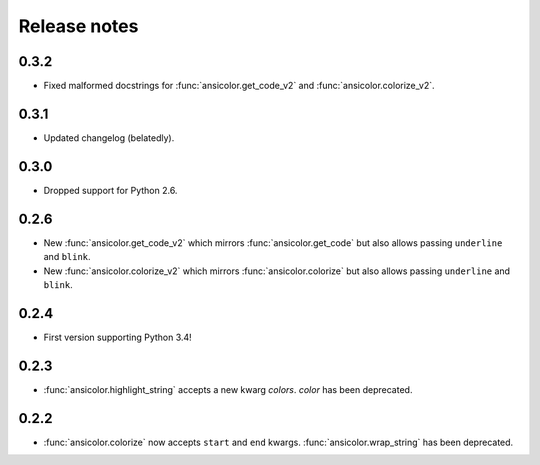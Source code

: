 Release notes
=============


0.3.2
-----

- Fixed malformed docstrings for :func:`ansicolor.get_code_v2` and
  :func:`ansicolor.colorize_v2`.

0.3.1
-----

- Updated changelog (belatedly).

0.3.0
-----

- Dropped support for Python 2.6.

0.2.6
-----

- New :func:`ansicolor.get_code_v2` which mirrors :func:`ansicolor.get_code`
  but also allows passing ``underline`` and ``blink``.
- New :func:`ansicolor.colorize_v2` which mirrors :func:`ansicolor.colorize`
  but also allows passing ``underline`` and ``blink``.

0.2.4
-----

- First version supporting Python 3.4!

0.2.3
-----

- :func:`ansicolor.highlight_string` accepts a new kwarg `colors`. `color` has been
  deprecated.

0.2.2
-----

- :func:`ansicolor.colorize` now accepts ``start`` and ``end`` kwargs.
  :func:`ansicolor.wrap_string` has been deprecated.
